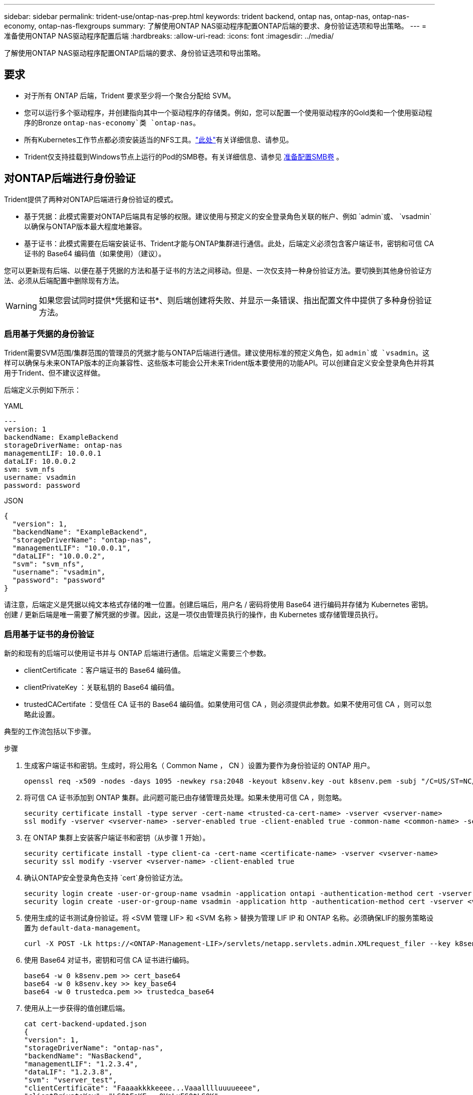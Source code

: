 ---
sidebar: sidebar 
permalink: trident-use/ontap-nas-prep.html 
keywords: trident backend, ontap nas, ontap-nas, ontap-nas-economy, ontap-nas-flexgroups 
summary: 了解使用ONTAP NAS驱动程序配置ONTAP后端的要求、身份验证选项和导出策略。 
---
= 准备使用ONTAP NAS驱动程序配置后端
:hardbreaks:
:allow-uri-read: 
:icons: font
:imagesdir: ../media/


[role="lead"]
了解使用ONTAP NAS驱动程序配置ONTAP后端的要求、身份验证选项和导出策略。



== 要求

* 对于所有 ONTAP 后端，Trident 要求至少将一个聚合分配给 SVM。
* 您可以运行多个驱动程序，并创建指向其中一个驱动程序的存储类。例如，您可以配置一个使用驱动程序的Gold类和一个使用驱动程序的Bronze `ontap-nas-economy`类 `ontap-nas`。
* 所有Kubernetes工作节点都必须安装适当的NFS工具。link:worker-node-prep.html["此处"]有关详细信息、请参见。
* Trident仅支持挂载到Windows节点上运行的Pod的SMB卷。有关详细信息、请参见 <<准备配置SMB卷>> 。




== 对ONTAP后端进行身份验证

Trident提供了两种对ONTAP后端进行身份验证的模式。

* 基于凭据：此模式需要对ONTAP后端具有足够的权限。建议使用与预定义的安全登录角色关联的帐户、例如 `admin`或、 `vsadmin`以确保与ONTAP版本最大程度地兼容。
* 基于证书：此模式需要在后端安装证书、Trident才能与ONTAP集群进行通信。此处，后端定义必须包含客户端证书，密钥和可信 CA 证书的 Base64 编码值（如果使用）（建议）。


您可以更新现有后端、以便在基于凭据的方法和基于证书的方法之间移动。但是、一次仅支持一种身份验证方法。要切换到其他身份验证方法、必须从后端配置中删除现有方法。


WARNING: 如果您尝试同时提供*凭据和证书*、则后端创建将失败、并显示一条错误、指出配置文件中提供了多种身份验证方法。



=== 启用基于凭据的身份验证

Trident需要SVM范围/集群范围的管理员的凭据才能与ONTAP后端进行通信。建议使用标准的预定义角色，如 `admin`或 `vsadmin`。这样可以确保与未来ONTAP版本的正向兼容性、这些版本可能会公开未来Trident版本要使用的功能API。可以创建自定义安全登录角色并将其用于Trident、但不建议这样做。

后端定义示例如下所示：

[role="tabbed-block"]
====
.YAML
--
[source, yaml]
----
---
version: 1
backendName: ExampleBackend
storageDriverName: ontap-nas
managementLIF: 10.0.0.1
dataLIF: 10.0.0.2
svm: svm_nfs
username: vsadmin
password: password
----
--
.JSON
--
[source, json]
----
{
  "version": 1,
  "backendName": "ExampleBackend",
  "storageDriverName": "ontap-nas",
  "managementLIF": "10.0.0.1",
  "dataLIF": "10.0.0.2",
  "svm": "svm_nfs",
  "username": "vsadmin",
  "password": "password"
}
----
--
====
请注意，后端定义是凭据以纯文本格式存储的唯一位置。创建后端后，用户名 / 密码将使用 Base64 进行编码并存储为 Kubernetes 密钥。创建 / 更新后端是唯一需要了解凭据的步骤。因此，这是一项仅由管理员执行的操作，由 Kubernetes 或存储管理员执行。



=== 启用基于证书的身份验证

新的和现有的后端可以使用证书并与 ONTAP 后端进行通信。后端定义需要三个参数。

* clientCertificate ：客户端证书的 Base64 编码值。
* clientPrivateKey ：关联私钥的 Base64 编码值。
* trustedCACertifate ：受信任 CA 证书的 Base64 编码值。如果使用可信 CA ，则必须提供此参数。如果不使用可信 CA ，则可以忽略此设置。


典型的工作流包括以下步骤。

.步骤
. 生成客户端证书和密钥。生成时，将公用名（ Common Name ， CN ）设置为要作为身份验证的 ONTAP 用户。
+
[listing]
----
openssl req -x509 -nodes -days 1095 -newkey rsa:2048 -keyout k8senv.key -out k8senv.pem -subj "/C=US/ST=NC/L=RTP/O=NetApp/CN=vsadmin"
----
. 将可信 CA 证书添加到 ONTAP 集群。此问题可能已由存储管理员处理。如果未使用可信 CA ，则忽略。
+
[listing]
----
security certificate install -type server -cert-name <trusted-ca-cert-name> -vserver <vserver-name>
ssl modify -vserver <vserver-name> -server-enabled true -client-enabled true -common-name <common-name> -serial <SN-from-trusted-CA-cert> -ca <cert-authority>
----
. 在 ONTAP 集群上安装客户端证书和密钥（从步骤 1 开始）。
+
[listing]
----
security certificate install -type client-ca -cert-name <certificate-name> -vserver <vserver-name>
security ssl modify -vserver <vserver-name> -client-enabled true
----
. 确认ONTAP安全登录角色支持 `cert`身份验证方法。
+
[listing]
----
security login create -user-or-group-name vsadmin -application ontapi -authentication-method cert -vserver <vserver-name>
security login create -user-or-group-name vsadmin -application http -authentication-method cert -vserver <vserver-name>
----
. 使用生成的证书测试身份验证。将 <SVM 管理 LIF> 和 <SVM 名称 > 替换为管理 LIF IP 和 ONTAP 名称。必须确保LIF的服务策略设置为 `default-data-management`。
+
[listing]
----
curl -X POST -Lk https://<ONTAP-Management-LIF>/servlets/netapp.servlets.admin.XMLrequest_filer --key k8senv.key --cert ~/k8senv.pem -d '<?xml version="1.0" encoding="UTF-8"?><netapp xmlns="http://www.netapp.com/filer/admin" version="1.21" vfiler="<vserver-name>"><vserver-get></vserver-get></netapp>'
----
. 使用 Base64 对证书，密钥和可信 CA 证书进行编码。
+
[listing]
----
base64 -w 0 k8senv.pem >> cert_base64
base64 -w 0 k8senv.key >> key_base64
base64 -w 0 trustedca.pem >> trustedca_base64
----
. 使用从上一步获得的值创建后端。
+
[listing]
----
cat cert-backend-updated.json
{
"version": 1,
"storageDriverName": "ontap-nas",
"backendName": "NasBackend",
"managementLIF": "1.2.3.4",
"dataLIF": "1.2.3.8",
"svm": "vserver_test",
"clientCertificate": "Faaaakkkkeeee...Vaaalllluuuueeee",
"clientPrivateKey": "LS0tFaKE...0VaLuES0tLS0K",
"storagePrefix": "myPrefix_"
}

#Update backend with tridentctl
tridentctl update backend NasBackend -f cert-backend-updated.json -n trident
+------------+----------------+--------------------------------------+--------+---------+
|    NAME    | STORAGE DRIVER |                 UUID                 | STATE  | VOLUMES |
+------------+----------------+--------------------------------------+--------+---------+
| NasBackend | ontap-nas      | 98e19b74-aec7-4a3d-8dcf-128e5033b214 | online |       9 |
+------------+----------------+--------------------------------------+--------+---------+
----




=== 更新身份验证方法或轮换凭据

您可以更新现有后端以使用其他身份验证方法或轮换其凭据。这两种方式都适用：使用用户名 / 密码的后端可以更新为使用证书；使用证书的后端可以更新为基于用户名 / 密码的后端。为此、您必须删除现有身份验证方法并添加新的身份验证方法。然后使用包含所需执行参数的更新后端.json文件 `tridentctl update backend`。

[listing]
----
cat cert-backend-updated.json
----
[source, json]
----
{
"version": 1,
"storageDriverName": "ontap-nas",
"backendName": "NasBackend",
"managementLIF": "1.2.3.4",
"dataLIF": "1.2.3.8",
"svm": "vserver_test",
"username": "vsadmin",
"password": "password",
"storagePrefix": "myPrefix_"
}
----
[listing]
----
#Update backend with tridentctl
tridentctl update backend NasBackend -f cert-backend-updated.json -n trident
+------------+----------------+--------------------------------------+--------+---------+
|    NAME    | STORAGE DRIVER |                 UUID                 | STATE  | VOLUMES |
+------------+----------------+--------------------------------------+--------+---------+
| NasBackend | ontap-nas      | 98e19b74-aec7-4a3d-8dcf-128e5033b214 | online |       9 |
+------------+----------------+--------------------------------------+--------+---------+
----

NOTE: 轮换密码时，存储管理员必须先在 ONTAP 上更新用户的密码。然后进行后端更新。轮换证书时，可以向用户添加多个证书。之后，后端将更新以使用新证书，然后可以从 ONTAP 集群中删除旧证书。

更新后端不会中断对已创建卷的访问，也不会影响在之后建立的卷连接。后端更新成功表示Trident可以与ONTAP后端通信并处理未来的卷操作。



=== 为Trident创建自定义ONTAP角色

您可以创建Privileges最低的ONTAP集群角色、这样就不必使用ONTAP管理员角色在Trident中执行操作。如果在Trident后端配置中包含用户名、则Trident将使用您创建的ONTAP集群角色来执行操作。

有关创建Trident自定义角色的详细信息、请参见link:https://github.com/NetApp/trident/tree/master/contrib/ontap/trident_role["Trident自定义角色生成器"]。

[role="tabbed-block"]
====
.使用ONTAP命令行界面
--
. 使用以下命令创建新角色：
+
`security login role create <role_name\> -cmddirname "command" -access all –vserver <svm_name\>`

. 为Trident用户创建用户名：
+
`security login create -username <user_name\> -application ontapi -authmethod <password\> -role <name_of_role_in_step_1\> –vserver <svm_name\> -comment "user_description"`

. 将角色映射到用户：
+
`security login modify username <user_name\> –vserver <svm_name\> -role <role_name\> -application ontapi -application console -authmethod <password\>`



--
.使用 System Manager
--
在ONTAP系统管理器中执行以下步骤：

. *创建自定义角色*：
+
.. 要在集群级别创建自定义角色，请选择*Cluster > Settings*。
+
(或)要在SVM级别创建自定义角色、请选择*存储> Storage VM `required SVM` >>设置>用户和角色*。

.. 选择*用户和角色*旁边的箭头图标(*->*)。
.. 在*角色*下选择*+添加*。
.. 定义角色的规则，然后单击*Save*。


. *将角色映射到Trident user*：+在*Users and Roles*页面上执行以下步骤：
+
.. 在*用户*下选择添加图标*+*。
.. 选择所需的用户名，然后在下拉菜单中为*rouser*选择一个角色。
.. 单击 * 保存 * 。




--
====
有关详细信息、请参见以下页面：

* link:https://kb.netapp.com/on-prem/ontap/Ontap_OS/OS-KBs/FAQ__Custom_roles_for_administration_of_ONTAP["用于管理ONTAP的自定义角色"^]或link:https://docs.netapp.com/us-en/ontap/authentication/define-custom-roles-task.html["定义自定义角色"^]
* link:https://docs.netapp.com/us-en/ontap-automation/rest/rbac_roles_users.html#rest-api["使用角色和用户"^]




== 管理 NFS 导出策略

Trident使用NFS导出策略控制对其配置的卷的访问。

使用导出策略时、Trident提供了两个选项：

* Trident可以动态管理导出策略本身；在此操作模式下、存储管理员可以指定一个表示可接受IP地址的CIDR块列表。Trident会在发布时自动将这些范围内的适用节点IP添加到导出策略中。或者、如果未指定CIDR、则在要发布卷的节点上找到的所有全局范围单播IP都将添加到导出策略中。
* 存储管理员可以手动创建导出策略和添加规则。除非在配置中指定了其他导出策略名称、否则Trident将使用默认导出策略。




=== 动态管理导出策略

通过Trident、可以动态管理ONTAP后端的导出策略。这样，存储管理员就可以为工作节点 IP 指定允许的地址空间，而不是手动定义显式规则。它大大简化了导出策略管理；修改导出策略不再需要手动干预存储集群。此外、这还有助于将对存储集群的访问限制为仅限正在挂载卷且IP位于指定范围内的工作节点访问、从而支持精细的自动化管理。


NOTE: 使用动态导出策略时、请勿使用网络地址转换(Network Address Translation、NAT)。使用NAT时、存储控制器会看到前端NAT地址、而不是实际IP主机地址、因此、如果在导出规则中找不到匹配项、则会拒绝访问。



==== 示例

必须使用两个配置选项。下面是一个后端定义示例：

[source, yaml]
----
---
version: 1
storageDriverName: ontap-nas-economy
backendName: ontap_nas_auto_export
managementLIF: 192.168.0.135
svm: svm1
username: vsadmin
password: password
autoExportCIDRs:
  - 192.168.0.0/24
autoExportPolicy: true

----

NOTE: 使用此功能时、您必须确保SVM中的根接合具有先前创建的导出策略、并具有允许节点CIDR块的导出规则(例如默认导出策略)。始终遵循NetApp建议的最佳实践、将SVM专用于Trident。

以下是使用上述示例对此功能的工作原理进行的说明：

* `autoExportPolicy`设置为 `true`。这表示Trident会为SVM的使用此后端配置的每个卷创建一个导出策略 `svm1`、并使用地址块处理规则的添加和删除 `autoexportCIDRs`。在将卷连接到节点之前、此卷会使用一个空导出策略、此策略不带任何规则来防止对该卷进行不必要的访问。将卷发布到节点后、Trident会创建一个与指定CIDR块中包含节点IP的底层qtree同名的导出策略。这些IP也会添加到父FlexVol volume使用的导出策略中
+
** 例如：
+
*** 后端UUID 403b5326/8482-40db-96d0-d83fb3f4daec
*** `autoExportPolicy`将设置为 `true`
*** 存储前缀 `trident`
*** pvc UUID a79bcf5f-7b6d-4a40-9876- e2551f159c1c
*** 名为svm_pvc_a79bcf5f_7b6d_4a40_9876_e2551f159c1c的qtree会为名为的FlexVol创建一个导出策略、为名为的qtree创建一个导出策略、
`trident_pvc_a79bcf5f_7b6d_4a40_9876_e2551f159c1c`并在Trident上创建 `trident-403b5326-8482-40db96d0-d83fb3f4daec`一个名为的空导出策略 `trident_empty`。FlexVol导出策略的规则将是qtree导出策略中包含的任何规则的超集。空导出策略将由所有未附加的卷重复使用。




* `autoExportCIDRs`包含地址块列表。此字段为可选字段，默认为 "0.0.0.0/0 ， " ：： /0" 。如果未定义、则Trident会添加在具有出版物的工作节点上找到的所有全局范围单播地址。


在此示例中、 `192.168.0.0/24`提供了地址空间。这表示属于此地址范围且发布内容的Kub联网 节点IP将添加到Trident创建的导出策略中。当Trident注册运行该功能的节点时，它将检索该节点的IP地址，并根据中提供的地址块对其进行检查 `autoExportCIDRs`。发布时，在筛选IP之后，Trident将为要发布到的节点的客户端IP创建导出策略规则。

您可以在创建后端后为后端更新 `autoExportPolicy`和 `autoExportCIDRs`。您可以为自动管理的后端附加新的 CIDR ，也可以删除现有的 CIDR 。删除 CIDR 时请务必小心，以确保现有连接不会断开。您也可以选择对后端禁用 `autoExportPolicy`、并回退到手动创建的导出策略。这需要在后端配置中设置 `exportPolicy`参数。

在Trident创建或更新后端后、您可以使用或相应的 `tridentbackend`CRD检查后端 `tridentctl`：

[listing]
----
./tridentctl get backends ontap_nas_auto_export -n trident -o yaml
items:
- backendUUID: 403b5326-8482-40db-96d0-d83fb3f4daec
  config:
    aggregate: ""
    autoExportCIDRs:
    - 192.168.0.0/24
    autoExportPolicy: true
    backendName: ontap_nas_auto_export
    chapInitiatorSecret: ""
    chapTargetInitiatorSecret: ""
    chapTargetUsername: ""
    chapUsername: ""
    dataLIF: 192.168.0.135
    debug: false
    debugTraceFlags: null
    defaults:
      encryption: "false"
      exportPolicy: <automatic>
      fileSystemType: ext4
----
删除节点后、Trident会检查所有导出策略以删除与该节点对应的访问规则。通过从受管后端的导出策略中删除此节点IP、Trident可防止恶意挂载、除非集群中的新节点重复使用此IP。

对于以前存在的后端、使用更新后端 `tridentctl update backend`可确保Trident自动管理导出策略。这样会根据需要创建两个新的导出策略、并以后端的UUID和qtree名称命名。后端上的卷在卸载并重新挂载后将使用新创建的导出策略。


NOTE: 删除具有自动管理导出策略的后端将删除动态创建的导出策略。如果重新创建后端，则会将其视为新的后端，并会创建新的导出策略。

如果更新了活动节点的IP地址、则必须在此节点上重新启动Trident Pod。然后、Trident将更新其管理的后端的导出策略、以反映此IP更改。



== 准备配置SMB卷

只需稍作准备、即可使用驱动程序配置SMB卷 `ontap-nas`。


WARNING: 您必须在SVM上同时配置NFS和SMB/CCIFS协议、才能为ONTAP内部集群创建 `ontap-nas-economy`SMB卷。如果未能配置其中任一协议、则发生原因 SMB卷创建将失败。


NOTE: `autoExportPolicy`SMB卷不支持。

.开始之前
在配置SMB卷之前、您必须满足以下条件。

* 一个Kubernetes集群、其中包含一个Linux控制器节点以及至少一个运行Windows Server 2022的Windows工作节点。Trident仅支持挂载到Windows节点上运行的Pod的SMB卷。
* 至少一个包含Active Directory凭据的Trident密钥。生成密钥 `smbcreds`：
+
[listing]
----
kubectl create secret generic smbcreds --from-literal username=user --from-literal password='password'
----
* 配置为Windows服务的CSI代理。要配置 `csi-proxy`，请参阅link:https://github.com/kubernetes-csi/csi-proxy["GitHub：CSI代理"^]或了解在Windows上运行的Kuborneteslink:https://github.com/Azure/aks-engine/blob/master/docs/topics/csi-proxy-windows.md["GitHub：适用于Windows的CSI代理"^]节点。


.步骤
. 对于内部ONTAP、您可以选择创建SMB共享、也可以选择Trident为您创建一个共享。
+

NOTE: Amazon FSx for ONTAP需要SMB共享。

+
您可以通过以下两种方式之一创建SMB管理员共享：使用link:https://learn.microsoft.com/en-us/troubleshoot/windows-server/system-management-components/what-is-microsoft-management-console["Microsoft管理控制台"^]共享文件夹管理单元或使用ONTAP命令行界面。要使用ONTAP 命令行界面创建SMB共享、请执行以下操作：

+
.. 如有必要，为共享创建目录路径结构。
+
 `vserver cifs share create`命令会在创建共享期间检查-path选项中指定的路径。如果指定路径不存在，则命令将失败。

.. 创建与指定SVM关联的SMB共享：
+
[listing]
----
vserver cifs share create -vserver vserver_name -share-name share_name -path path [-share-properties share_properties,...] [other_attributes] [-comment text]
----
.. 验证是否已创建共享：
+
[listing]
----
vserver cifs share show -share-name share_name
----
+

NOTE: 有关完整详细信息、请参见link:https://docs.netapp.com/us-en/ontap/smb-config/create-share-task.html["创建 SMB 共享"^]。



. 创建后端时、必须配置以下内容以指定SMB卷。有关所有FSx for ONTAP后端配置选项的信息，请参阅link:trident-fsx-examples.html["适用于ONTAP 的FSX配置选项和示例"]。
+
[cols="1,2,1"]
|===
| 参数 | 说明 | 示例 


| `smbShare` | 您可以指定以下选项之一：使用Microsoft管理控制台或ONTAP命令行界面创建的SMB共享的名称；允许Trident创建SMB共享的名称；或者、您可以将参数留空以防止对卷进行通用共享访问。对于内部ONTAP、此参数是可选的。此参数对于Amazon FSx for ONTAP后端为必填项、不能为空。 | `smb-share` 


| `nasType` | *必须设置为 `smb`.*如果为空，则默认为 `nfs`。 | `smb` 


| `securityStyle` | 新卷的安全模式。*对于SMB卷，必须设置为 `ntfs`或 `mixed`。* | `ntfs`或 `mixed`SMB卷 


| `unixPermissions` | 新卷的模式。对于SMB卷、*必须留空。* | "" 
|===

